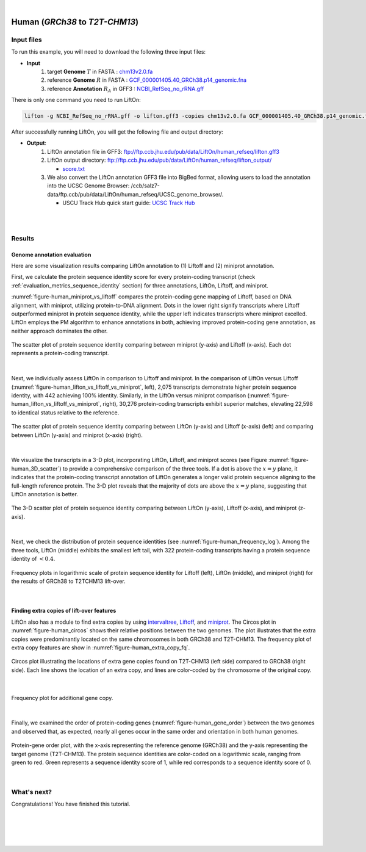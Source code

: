 .. raw:: html

    <script type="text/javascript">
        let mutation_lvl_1_fuc = function(mutations) {
            var dark = document.body.dataset.theme == 'dark';

            if (document.body.dataset.theme == 'auto') {
                dark = window.matchMedia && window.matchMedia('(prefers-color-scheme: dark)').matches;
            }
            
            document.getElementsByClassName('sidebar_ccb')[0].src = dark ? '../../_static/JHU_ccb-white.png' : "../../_static/JHU_ccb-dark.png";
            document.getElementsByClassName('sidebar_wse')[0].src = dark ? '../../_static/JHU_wse-white.png' : "../../_static/JHU_wse-dark.png";



            for (let i=0; i < document.getElementsByClassName('summary-title').length; i++) {
                console.log(">> document.getElementsByClassName('summary-title')[i]: ", document.getElementsByClassName('summary-title')[i]);

                if (dark) {
                    document.getElementsByClassName('summary-title')[i].classList = "summary-title card-header bg-dark font-weight-bolder";
                    document.getElementsByClassName('summary-content')[i].classList = "summary-content card-body bg-dark text-left docutils";
                } else {
                    document.getElementsByClassName('summary-title')[i].classList = "summary-title card-header bg-light font-weight-bolder";
                    document.getElementsByClassName('summary-content')[i].classList = "summary-content card-body bg-light text-left docutils";
                }
            }

        }
        document.addEventListener("DOMContentLoaded", mutation_lvl_1_fuc);
        var observer = new MutationObserver(mutation_lvl_1_fuc)
        observer.observe(document.body, {attributes: true, attributeFilter: ['data-theme']});
        console.log(document.body);
    </script>


|


.. _same_species_liftover_human:

Human (*GRCh38* to *T2T-CHM13*)
===================================================================


Input files
+++++++++++++++++++++++++++++++++++

To run this example, you will need to download the following three input files:

* **Input**
    1. target **Genome** :math:`T` in FASTA : `chm13v2.0.fa <ftp://ftp.ccb.jhu.edu/pub/data/LiftOn/human_ref/chm13v2.0.fa>`_ 
    2. reference **Genome** :math:`R` in FASTA : `GCF_000001405.40_GRCh38.p14_genomic.fna <ftp://ftp.ccb.jhu.edu/pub/data/LiftOn/human_ref/GCF_000001405.40_GRCh38.p14_genomic.fna>`_
    3. reference **Annotation** :math:`R_A` in GFF3 : `NCBI_RefSeq_no_rRNA.gff <ftp://ftp.ccb.jhu.edu/pub/data/LiftOn/human_ref/NCBI_RefSeq_no_rRNA.gff>`_





.. .. important::

..     **We propose running Splam as a new step in RNA-Seq analysis pipeline to score all splice junctions.**

There is only one command you need to run LiftOn:

.. code-block:: bash

    lifton -g NCBI_RefSeq_no_rRNA.gff -o lifton.gff3 -copies chm13v2.0.fa GCF_000001405.40_GRCh38.p14_genomic.fna


After successfully running LiftOn, you will get the following file and output directory:

* **Output**: 
    1. LiftOn annotation file in GFF3: ftp://ftp.ccb.jhu.edu/pub/data/LiftOn/human_refseq/lifton.gff3
    2. LiftOn output directory: ftp://ftp.ccb.jhu.edu/pub/data/LiftOn/human_refseq/lifton_output/

       *  `score.txt <ftp://ftp.ccb.jhu.edu/pub/data/LiftOn/human_refseq/lifton_output/score.txt>`_

    3. We also convert the LiftOn annotation GFF3 file into BigBed format, allowing users to load the annotation into the UCSC Genome Browser: /ccb/salz7-data/ftp.ccb/pub/data/LiftOn/human_refseq/UCSC_genome_browser/. 
       
       * USCU Track Hub quick start guide: `UCSC Track Hub <https://genome.ucsc.edu/goldenPath/help/hubQuickStartSearch.html>`_

|
|

Results
+++++++++++++++++++++++++++++++++++

Genome annotation evaluation
------------------------------

Here are some visualization results comparing LiftOn annotation to (1) Liftoff and (2) miniprot annotation. 


First, we calculate the protein sequence identity score for every protein-coding transcript (check :ref:`evaluation_metrics_sequence_identity` section) for three annotations, LiftOn, Liftoff, and miniprot. 

:numref:`figure-human_miniprot_vs_liftoff` compares the protein-coding gene mapping of Liftoff, based on DNA alignment, with miniprot, utilizing protein-to-DNA alignment. Dots in the lower right signify transcripts where Liftoff outperformed miniprot in protein sequence identity, while the upper left indicates transcripts where miniprot excelled. LiftOn employs the PM algorithm to enhance annotations in both, achieving improved protein-coding gene annotation, as neither approach dominates the other.

.. _figure-human_miniprot_vs_liftoff:
.. figure::  ../../_images/human_refseq/Liftoff_miniprot/parasail_identities.png
    :align:   center

    The scatter plot of protein sequence identity comparing between miniprot (y-axis) and Liftoff (x-axis). Each dot represents a protein-coding transcript.
|

Next, we individually assess LiftOn in comparison to Liftoff and miniprot. In the comparison of LiftOn versus Liftoff (:numref:`figure-human_lifton_vs_liftoff_vs_miniprot`, left), 2,075 transcripts demonstrate higher protein sequence identity, with 442 achieving 100% identity. Similarly, in the LiftOn versus miniprot comparison (:numref:`figure-human_lifton_vs_liftoff_vs_miniprot`, right), 30,276 protein-coding transcripts exhibit superior matches, elevating 22,598 to identical status relative to the reference.

.. _figure-human_lifton_vs_liftoff_vs_miniprot:
.. figure::  ../../_images/human_refseq/combined_scatter_plots.png
    :align:   center

    The scatter plot of protein sequence identity comparing between LiftOn (y-axis) and Liftoff (x-axis) (left) and comparing between LiftOn (y-axis) and miniprot (x-axis) (right).
|

We visualize the transcripts in a 3-D plot, incorporating LiftOn, Liftoff, and miniprot scores (see Figure :numref:`figure-human_3D_scatter`) to provide a comprehensive comparison of the three tools. If a dot is above the :math:`x=y` plane, it indicates that the protein-coding transcript annotation of LiftOn generates a longer valid protein sequence aligning to the full-length reference protein. The 3-D plot reveals that the majority of dots are above the :math:`x=y` plane, suggesting that LiftOn annotation is better.


.. _figure-human_3D_scatter:
.. figure::  ../../_images/human_refseq/3d_scatter.png
    :align:   center

    The 3-D scatter plot of protein sequence identity comparing between LiftOn (y-axis), Liftoff (x-axis), and miniprot (z-axis).

|

Next, we check the distribution of protein sequence identities (see :numref:`figure-human_frequency_log`). Among the three tools, LiftOn (middle) exhibits the smallest left tail, with 322 protein-coding transcripts having a protein sequence identity of :math:`< 0.4`.

.. _figure-human_frequency_log:
.. figure::  ../../_images/human_refseq/combined_frequency_log.png
    :align:   center

    Frequency plots in logarithmic scale of protein sequence identity for Liftoff (left), LiftOn (middle), and miniprot (right) for the results of GRCh38 to T2TCHM13 lift-over.

|


Finding extra copies of lift-over features
-------------------------------------------------

LiftOn also has a module to find extra copies by using `intervaltree <https://github.com/chaimleib/intervaltree>`_, `Liftoff <https://academic.oup.com/bioinformatics/article/37/12/1639/6035128?login=true>`_, and `miniprot <https://academic.oup.com/bioinformatics/article/39/1/btad014/6989621>`_. The Circos plot in :numref:`figure-human_circos` shows their relative positions between the two genomes. The plot illustrates that the extra copies were predominantly located on the same chromosomes in both GRCh38 and T2T-CHM13. The frequency plot of extra copy features are show in :numref:`figure-human_extra_copy_fq`.

.. _figure-human_circos:
.. figure::  ../../_images/human_refseq/circos_plot.png
    :align:   center

    Circos plot illustrating the locations of extra gene copies found on T2T-CHM13 (left side) compared to GRCh38 (right side). Each line shows the location of an extra copy, and lines are color-coded by the chromosome of the original copy.

|


.. _figure-human_extra_copy_fq:
.. figure::  ../../_images/human_refseq/extra_cp/frequency.png
    :align:   center

    Frequency plot for additional gene copy.

|

Finally, we examined the order of protein-coding genes (:numref:`figure-human_gene_order`) between the two genomes and observed that, as expected, nearly all genes occur in the same order and orientation in both human genomes.

.. _figure-human_gene_order:
.. figure::  ../../_images/human_refseq/gene_order_plot.png
    :align:   center

    Protein-gene order plot, with the x-axis representing the reference genome (GRCh38) and the y-axis representing the target genome (T2T-CHM13). The protein sequence identities are color-coded on a logarithmic scale, ranging from green to red. Green represents a sequence identity score of 1, while red corresponds to a sequence identity score of 0.

|

.. _alignment-whats-next:

What's next?
+++++++++++++++++++++++++++++++++++++++++++++++++++++++

Congratulations! You have finished this tutorial.

.. seealso::
    
    * :ref:`behind-the-scenes-splam` to understand how LiftOn is designed
    * :ref:`Q&A` to check out some common questions


|
|
|
|

.. image:: ../../_images/jhu-logo-dark.png
   :alt: My Logo
   :class: logo, header-image only-light
   :align: center

.. image:: ../../_images/jhu-logo-white.png
   :alt: My Logo
   :class: logo, header-image only-dark
   :align: center